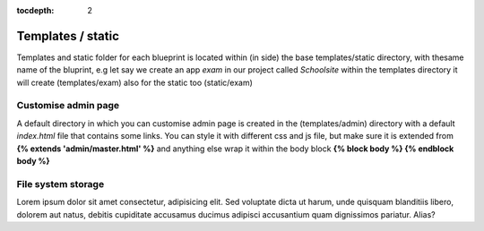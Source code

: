:tocdepth: 2

Templates / static
##################

Templates and static folder for each blueprint is located within (in side) the base templates/static directory, with thesame name of the bluprint, e.g let say we create an app `exam` in our project called `Schoolsite` within the templates directory it will create (templates/exam) also for the static too (static/exam)

Customise admin page
====================

A default directory in which you can customise admin page is created in the (templates/admin) directory with a default `index.html` file that contains some links. You can style it with different css and js file, but make sure it is extended from **{% extends 'admin/master.html' %}** and anything else wrap it within the body block **{% block body %}  {% endblock body %}**

File system storage
===================

Lorem ipsum dolor sit amet consectetur, adipisicing elit. Sed voluptate dicta ut harum, unde quisquam blanditiis libero, dolorem aut natus, debitis cupiditate accusamus ducimus adipisci accusantium quam dignissimos pariatur. Alias?

